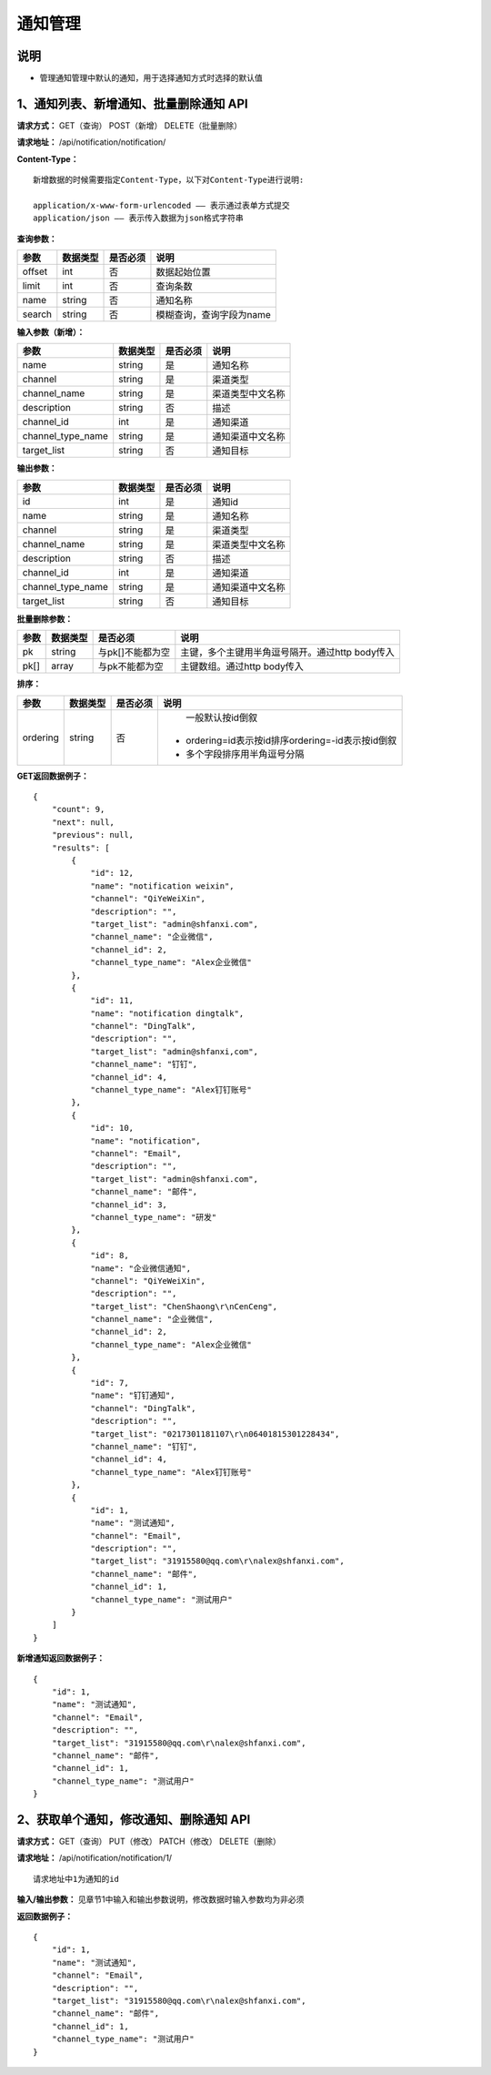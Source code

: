 
通知管理
=====================

说明
----------------------------------------------------------------------------
- 管理通知管理中默认的通知，用于选择通知方式时选择的默认值

1、通知列表、新增通知、批量删除通知 API
-------------------------------------------------------------------------------------------------------------------------

**请求方式：**    GET（查询） POST（新增） DELETE（批量删除）


**请求地址：**    /api/notification/notification/


**Content-Type：**
::

    新增数据的时候需要指定Content-Type，以下对Content-Type进行说明:

    application/x-www-form-urlencoded —— 表示通过表单方式提交
    application/json —— 表示传入数据为json格式字符串


**查询参数：**

+------------------------+------------+------------+------------------------------------------------+
|**参数**                |**数据类型**|**是否必须**|**说明**                                        |
+------------------------+------------+------------+------------------------------------------------+
| offset                 | int        | 否         | 数据起始位置                                   |
+------------------------+------------+------------+------------------------------------------------+
| limit                  | int        | 否         | 查询条数                                       |
+------------------------+------------+------------+------------------------------------------------+
| name                   | string     | 否         | 通知名称                                       |
+------------------------+------------+------------+------------------------------------------------+
| search                 | string     | 否         | 模糊查询，查询字段为name                       |
+------------------------+------------+------------+------------------------------------------------+



**输入参数（新增）：**

+------------------------+------------+------------+------------------------------------------------+
|**参数**                |**数据类型**|**是否必须**|**说明**                                        |
+------------------------+------------+------------+------------------------------------------------+
| name                   | string     | 是         | 通知名称                                       |
+------------------------+------------+------------+------------------------------------------------+
| channel                | string     | 是         | 渠道类型                                       |
+------------------------+------------+------------+------------------------------------------------+
| channel_name           | string     | 是         | 渠道类型中文名称                               |
+------------------------+------------+------------+------------------------------------------------+
| description            | string     | 否         | 描述                                           |
+------------------------+------------+------------+------------------------------------------------+
| channel_id             | int        | 是         | 通知渠道                                       |
+------------------------+------------+------------+------------------------------------------------+
| channel_type_name      | string     | 是         | 通知渠道中文名称                               |
+------------------------+------------+------------+------------------------------------------------+
| target_list            | string     | 否         | 通知目标                                       |
+------------------------+------------+------------+------------------------------------------------+

**输出参数：**

+------------------------+------------+------------+------------------------------------------------+
|**参数**                |**数据类型**|**是否必须**|**说明**                                        |
+------------------------+------------+------------+------------------------------------------------+
| id                     | int        | 是         | 通知id                                         |
+------------------------+------------+------------+------------------------------------------------+
| name                   | string     | 是         | 通知名称                                       |
+------------------------+------------+------------+------------------------------------------------+
| channel                | string     | 是         | 渠道类型                                       |
+------------------------+------------+------------+------------------------------------------------+
| channel_name           | string     | 是         | 渠道类型中文名称                               |
+------------------------+------------+------------+------------------------------------------------+
| description            | string     | 否         | 描述                                           |
+------------------------+------------+------------+------------------------------------------------+
| channel_id             | int        | 是         | 通知渠道                                       |
+------------------------+------------+------------+------------------------------------------------+
| channel_type_name      | string     | 是         | 通知渠道中文名称                               |
+------------------------+------------+------------+------------------------------------------------+
| target_list            | string     | 否         | 通知目标                                       |
+------------------------+------------+------------+------------------------------------------------+

**批量删除参数：**

+------------------------+------------+-------------------+-------------------------------------------------+
|**参数**                |**数据类型**|**是否必须**       |**说明**                                         |
+------------------------+------------+-------------------+-------------------------------------------------+
| pk                     | string     | 与pk[]不能都为空  | 主键，多个主键用半角逗号隔开。通过http body传入 |
+------------------------+------------+-------------------+-------------------------------------------------+
| pk[]                   | array      | 与pk不能都为空    | 主键数组。通过http body传入                     |
+------------------------+------------+-------------------+-------------------------------------------------+

**排序：**

+------------------------+------------+-------------------+---------------------------------------------------+
|**参数**                |**数据类型**|**是否必须**       |**说明**                                           |
+------------------------+------------+-------------------+---------------------------------------------------+
|                        |            |                   |   一般默认按id倒叙                                |
| ordering               | string     | 否                | - ordering=id表示按id排序ordering=-id表示按id倒叙 |
|                        |            |                   | - 多个字段排序用半角逗号分隔                      |
+------------------------+------------+-------------------+---------------------------------------------------+

**GET返回数据例子：**
::

    {
        "count": 9,
        "next": null,
        "previous": null,
        "results": [
            {
                "id": 12,
                "name": "notification weixin",
                "channel": "QiYeWeiXin",
                "description": "",
                "target_list": "admin@shfanxi.com",
                "channel_name": "企业微信",
                "channel_id": 2,
                "channel_type_name": "Alex企业微信"
            },
            {
                "id": 11,
                "name": "notification dingtalk",
                "channel": "DingTalk",
                "description": "",
                "target_list": "admin@shfanxi,com",
                "channel_name": "钉钉",
                "channel_id": 4,
                "channel_type_name": "Alex钉钉账号"
            },
            {
                "id": 10,
                "name": "notification",
                "channel": "Email",
                "description": "",
                "target_list": "admin@shfanxi.com",
                "channel_name": "邮件",
                "channel_id": 3,
                "channel_type_name": "研发"
            },
            {
                "id": 8,
                "name": "企业微信通知",
                "channel": "QiYeWeiXin",
                "description": "",
                "target_list": "ChenShaong\r\nCenCeng",
                "channel_name": "企业微信",
                "channel_id": 2,
                "channel_type_name": "Alex企业微信"
            },
            {
                "id": 7,
                "name": "钉钉通知",
                "channel": "DingTalk",
                "description": "",
                "target_list": "0217301181107\r\n06401815301228434",
                "channel_name": "钉钉",
                "channel_id": 4,
                "channel_type_name": "Alex钉钉账号"
            },
            {
                "id": 1,
                "name": "测试通知",
                "channel": "Email",
                "description": "",
                "target_list": "31915580@qq.com\r\nalex@shfanxi.com",
                "channel_name": "邮件",
                "channel_id": 1,
                "channel_type_name": "测试用户"
            }
        ]
    }

**新增通知返回数据例子：**
::

    {
        "id": 1,
        "name": "测试通知",
        "channel": "Email",
        "description": "",
        "target_list": "31915580@qq.com\r\nalex@shfanxi.com",
        "channel_name": "邮件",
        "channel_id": 1,
        "channel_type_name": "测试用户"
    }


2、获取单个通知，修改通知、删除通知 API
-----------------------------------------------------------------------------------------------

**请求方式：**    GET（查询） PUT（修改） PATCH（修改） DELETE（删除）

**请求地址：**    /api/notification/notification/1/
::

    请求地址中1为通知的id


**输入/输出参数：**   见章节1中输入和输出参数说明，修改数据时输入参数均为非必须

**返回数据例子：**
::

    {
        "id": 1,
        "name": "测试通知",
        "channel": "Email",
        "description": "",
        "target_list": "31915580@qq.com\r\nalex@shfanxi.com",
        "channel_name": "邮件",
        "channel_id": 1,
        "channel_type_name": "测试用户"
    }